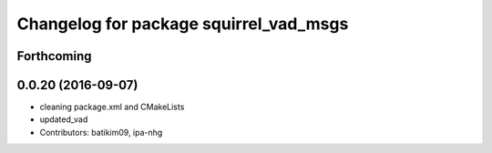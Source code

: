 ^^^^^^^^^^^^^^^^^^^^^^^^^^^^^^^^^^^^^^^
Changelog for package squirrel_vad_msgs
^^^^^^^^^^^^^^^^^^^^^^^^^^^^^^^^^^^^^^^

Forthcoming
-----------

0.0.20 (2016-09-07)
-------------------
* cleaning package.xml and CMakeLists
* updated_vad
* Contributors: batikim09, ipa-nhg
